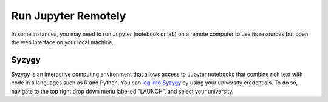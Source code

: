 Run Jupyter Remotely
====================

In some instances, you may need to run Jupyter (notebook or lab) on a remote computer to use its resources 
but open the web interface on your local machine.

Syzygy
---------------

Syzygy is an interactive computing environment that allows access to Jupyter notebooks that combine rich text with code in a languages such as R and Python.
You can `log into Syzygy <https://syzygy.ca/>`_ by using your university credentials. To do so, navigate to the top right drop down menu labelled "LAUNCH", and select your university.